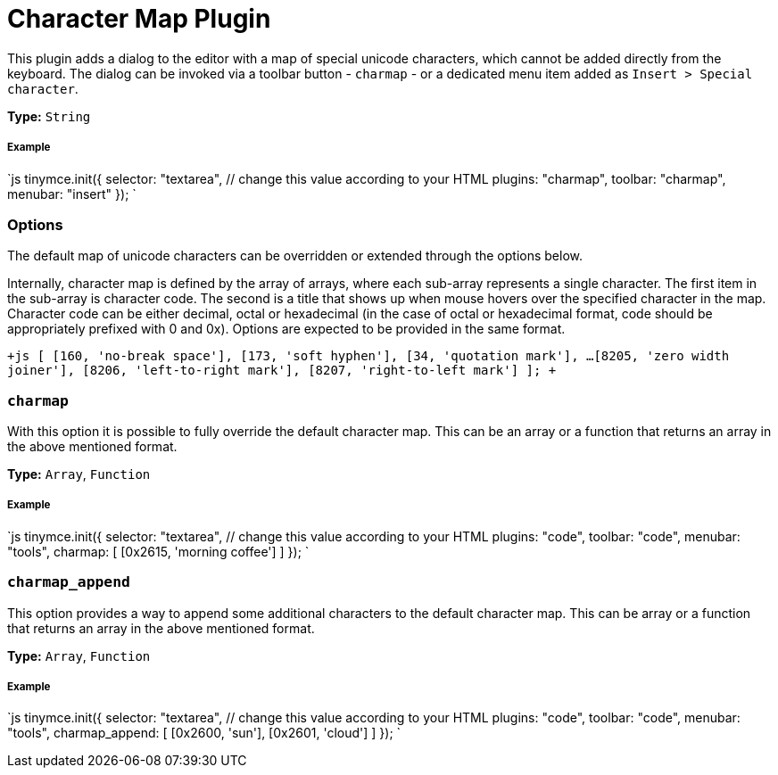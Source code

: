 = Character Map Plugin
:controls: toolbar button, menu item
:description: Insert special characters into TinyMCE.
:keywords: charmap symbols
:title_nav: Character Map

This plugin adds a dialog to the editor with a map of special unicode characters, which cannot be added directly from the keyboard. The dialog can be invoked via a toolbar button - `charmap` - or a dedicated menu item added as `Insert > Special character`.

*Type:* `String`

===== Example

`js
tinymce.init({
  selector: "textarea",  // change this value according to your HTML
  plugins: "charmap",
  toolbar: "charmap",
  menubar: "insert"
});
`

=== Options

The default map of unicode characters can be overridden or extended through the options below.

Internally, character map is defined by the array of arrays, where each sub-array represents a single character. The first item in the sub-array is character code. The second is a title that shows up when mouse hovers over the specified character in the map. Character code can be either decimal, octal or hexadecimal (in the case of octal or hexadecimal format, code should be appropriately prefixed with 0 and 0x). Options are expected to be provided in the same format.

`+js
[
  [160, 'no-break space'],
  [173, 'soft hyphen'],
  [34, 'quotation mark'],
  ...
  [8205, 'zero width joiner'],
  [8206, 'left-to-right mark'],
  [8207, 'right-to-left mark']
];
+`

=== `charmap`

With this option it is possible to fully override the default character map. This can be an array or a function that returns an array in the above mentioned format.

*Type:* `Array`, `Function`

[discrete]
===== Example

`js
tinymce.init({
  selector: "textarea",  // change this value according to your HTML
  plugins: "code",
  toolbar: "code",
  menubar: "tools",
  charmap: [
    [0x2615, 'morning coffee']
  ]
});
`

=== `charmap_append`

This option provides a way to append some additional characters to the default character map. This can be array or a function that returns an array in the above mentioned format.

*Type:* `Array`, `Function`

[discrete]
===== Example

`js
tinymce.init({
  selector: "textarea",  // change this value according to your HTML
  plugins: "code",
  toolbar: "code",
  menubar: "tools",
  charmap_append: [
    [0x2600, 'sun'],
    [0x2601, 'cloud']
  ]
});
`
